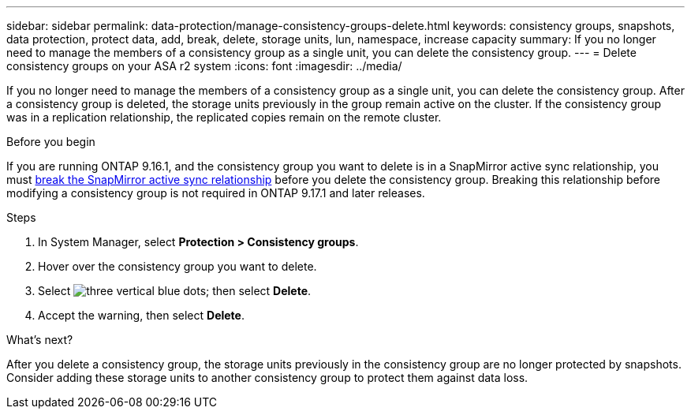 ---
sidebar: sidebar
permalink: data-protection/manage-consistency-groups-delete.html
keywords: consistency groups, snapshots, data protection, protect data, add, break, delete, storage units, lun, namespace, increase capacity
summary: If you no longer need to manage the members of a consistency group as a single unit, you can delete the consistency group.   
---
= Delete consistency groups on your ASA r2 system
:icons: font
:imagesdir: ../media/

[.lead]
If you no longer need to manage the members of a consistency group as a single unit, you can delete the consistency group.  After a consistency group is deleted, the storage units previously in the group remain active on the cluster. If the consistency group was in a replication relationship, the replicated copies remain on the remote cluster.

.Before you begin
If you are running ONTAP 9.16.1, and the consistency group you want to delete is in a SnapMirror active sync relationship, you must link:snapmirror-active-sync-break-relationship.html[break the SnapMirror active sync relationship] before you delete the consistency group. Breaking this relationship before modifying a consistency group is not required in ONTAP 9.17.1 and later releases.

.Steps
. In System Manager, select *Protection > Consistency groups*.
. Hover over the consistency group you want to delete.
. Select image:icon_kabob.gif[three vertical blue dots]; then select *Delete*.
. Accept the warning, then select *Delete*.

.What's next?
After you delete a consistency group, the storage units previously in the consistency group are no longer protected by snapshots.  Consider adding these storage units to another consistency group to protect them against data loss.


// 2025 Sep 04, ONTAPDOC-2732
// 2024 Sept 24, ONTAPDOC 1927